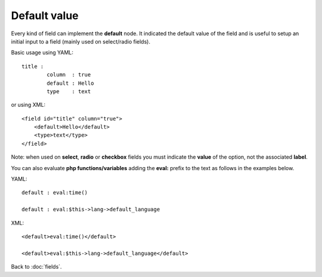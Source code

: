 =============
Default value
=============

Every kind of field can implement the **default** node. It indicated the default value of the field and is useful to setup an initial input to a field (mainly used on select/radio fields).

Basic usage using YAML::

	title :
		column  : true
		default : Hello
		type    : text

or using XML::

    <field id="title" column="true">
        <default>Hello</default>
        <type>text</type>
    </field>


Note: when used on **select**, **radio** or **checkbox** fields you must indicate the **value** of the option, not the associated **label**.

You can also evaluate **php functions/variables** adding the **eval:** prefix to the text as follows in the examples below.

YAML::

	default : eval:time()

	default : eval:$this->lang->default_language

XML::

    <default>eval:time()</default>

    <default>eval:$this->lang->default_language</default>


Back to :doc:`fields`.
